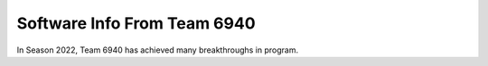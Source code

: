 Software Info From Team 6940
=============================

In Season 2022, Team 6940 has achieved many breakthroughs in program. 